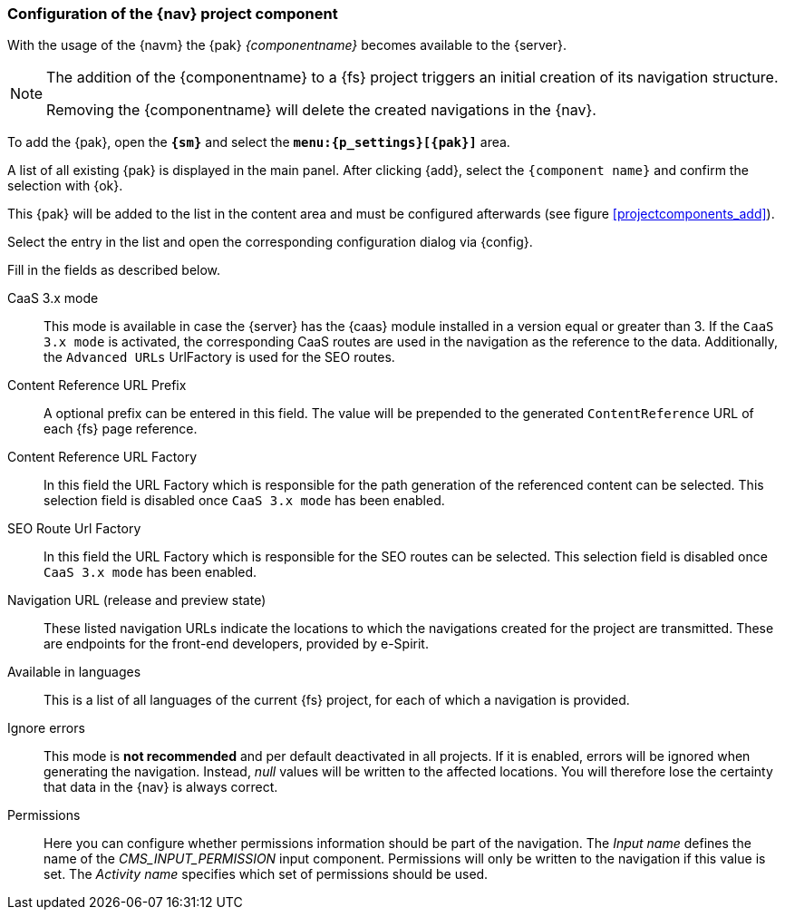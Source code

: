[[projectappconfig]]
=== Configuration of the {nav} project component
With the usage of the {navm} the {pak} _{componentname}_ becomes available to the {server}.


[NOTE]
====
The addition of the {componentname} to a {fs} project triggers an initial creation of its navigation structure.

Removing the {componentname} will delete the created navigations in the {nav}.
====

To add the {pak}, open the `*{sm}*` and select the `*menu:{p_settings}[{pak}]*` area.

A list of all existing {pak} is displayed in the main panel.
After clicking {add}, select the `{component name}` and confirm the selection with {ok}.

This {pak} will be added to the list in the content area and must be configured afterwards (see figure <<projectcomponents_add>>).

Select the entry in the list and open the corresponding configuration dialog via {config}.

Fill in the fields as described below.

CaaS 3.x mode::
This mode is available in case the {server} has the {caas} module installed in a version equal or greater than 3.
If the `CaaS 3.x mode` is activated, the corresponding CaaS routes are used in the navigation as the reference to the data.
Additionally, the `Advanced URLs` UrlFactory is used for the SEO routes.

Content Reference URL Prefix::
A optional prefix can be entered in this field. The value will be prepended to the generated `ContentReference` URL of each {fs} page reference.

Content Reference URL Factory::
In this field the URL Factory which is responsible for the path generation of the referenced content can be selected.
This selection field is disabled once `CaaS 3.x mode` has been enabled.

SEO Route Url Factory::
In this field the URL Factory which is responsible for the SEO routes can be selected.
This selection field is disabled once `CaaS 3.x mode` has been enabled.

Navigation URL (release and preview state)::
These listed navigation URLs indicate the locations to which the navigations created for the project are transmitted.
These are endpoints for the front-end developers, provided by e-Spirit.

Available in languages::
This is a list of all languages of the current {fs} project, for each of which a navigation is provided.

Ignore errors::
This mode is *not recommended* and per default deactivated in all projects.
If it is enabled, errors will be ignored when generating the navigation.
Instead, _null_ values will be written to the affected locations.
You will therefore lose the certainty that data in the {nav} is always correct.

Permissions::
Here you can configure whether permissions information should be part of the navigation.
The _Input name_ defines the name of the _CMS_INPUT_PERMISSION_ input component.
Permissions will only be written to the navigation if this value is set.
The _Activity name_ specifies which set of permissions should be used.